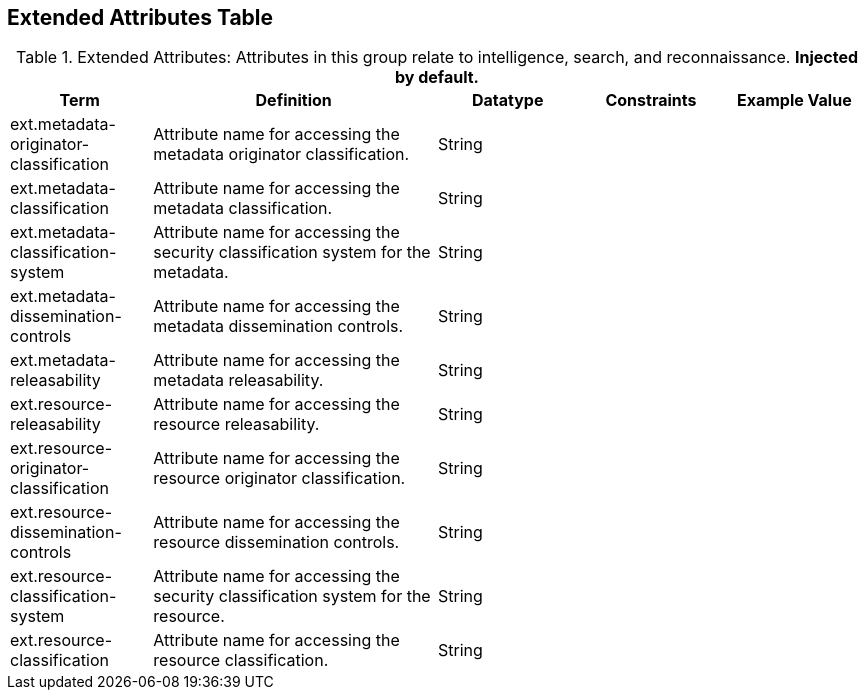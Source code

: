 :title: Extended Attributes Table
:type: subAppendix
:order: 112
:parent: Catalog Taxonomy
:status: published
:summary: Attributes in this group relate to intelligence, search, and reconnaissance.

== {title}

.Extended Attributes: Attributes in this group relate to intelligence, search, and reconnaissance. *Injected by default.*
[cols="1,2,1,1,1" options="header"]
|===
|Term
|Definition
|Datatype
|Constraints
|Example Value

|ext.metadata-originator-classification
|Attribute name for accessing the metadata originator classification.
|String
|
|

|ext.metadata-classification
|Attribute name for accessing the metadata classification.
|String
|
|

|ext.metadata-classification-system
|Attribute name for accessing the security classification system for the metadata.
|String
|
|

|ext.metadata-dissemination-controls
|Attribute name for accessing the metadata dissemination controls.
|String
|
|

|ext.metadata-releasability
|Attribute name for accessing the metadata releasability.
|String
|
|

|ext.resource-releasability
|Attribute name for accessing the resource releasability.
|String
|
|

|ext.resource-originator-classification
|Attribute name for accessing the resource originator classification.
|String
|
|

|ext.resource-dissemination-controls
|Attribute name for accessing the resource dissemination controls.
|String
|
|

|ext.resource-classification-system
|Attribute name for accessing the security classification system for the resource.
|String
|
|

|ext.resource-classification
|Attribute name for accessing the resource classification.
|String
|
|

|===
